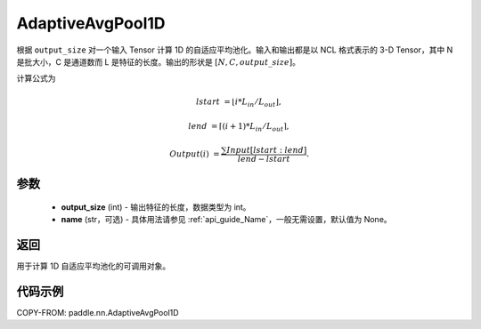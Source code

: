 .. _cn_api_paddle_nn_AdaptiveAvgPool1D:


AdaptiveAvgPool1D
-------------------------------

.. py:class:: paddle.nn.AdaptiveAvgPool1D(output_size, name=None)

根据 ``output_size`` 对一个输入 Tensor 计算 1D 的自适应平均池化。输入和输出都是以 NCL 格式表示的 3-D Tensor，其中 N 是批大小，C 是通道数而 L 是特征的长度。输出的形状是 :math:`[N, C, output\_size]`。

计算公式为

..  math::

    lstart &= \lfloor i * L_{in} / L_{out}\rfloor,

    lend &= \lceil(i + 1) * L_{in} / L_{out}\rceil,

    Output(i) &= \frac{\sum Input[lstart:lend]}{lend - lstart}.


参数
:::::::::
    - **output_size** (int) - 输出特征的长度，数据类型为 int。
    - **name** (str，可选) - 具体用法请参见 :ref:`api_guide_Name`，一般无需设置，默认值为 None。

返回
:::::::::
用于计算 1D 自适应平均池化的可调用对象。


代码示例
:::::::::

COPY-FROM: paddle.nn.AdaptiveAvgPool1D
